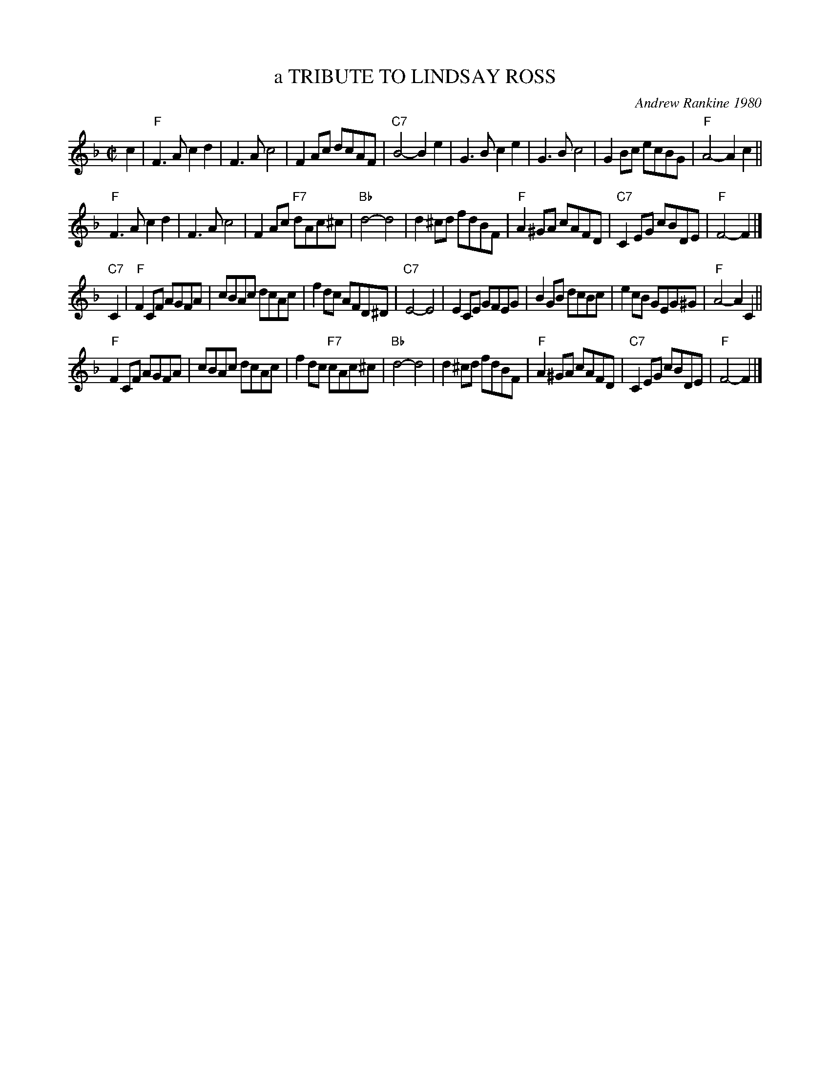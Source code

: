 X: 01
T: a TRIBUTE TO LINDSAY ROSS
C: Andrew Rankine 1980
R: reel
B: "The Complete Andrew Rankine Collection of Scottish Country Dance Tunes" p.4
Z: 2017 John Chambers <jc:trillian.mit.edu>
M: C|
L: 1/8
K: F
c2 |\
"F" F3A c2d2 | F3A c4 | F2Ac dcAF | "C7"B4- B2e2 |\
G3B c2e2 | G3B c4 | G2Bc ecBG | "F"A4- A2c2 ||
"F"F3A c2d2 | F3A c4 | F2Ac "F7"dAc^c | "Bb"d4- d4 |\
d2^cd fdBF | "F"A2^GA cAFD | "C7"C2EG cBDE | "F"F4- F2 |]
"C7"C2 |\
"F"F2CF AGFA | cBAc dcAc | f2dc AFD^D | "C7"E4- E4 |\
E2CE GFEG | B2GB dcBc | e2cB GEG^G | "F"A4- A2 C2 ||
"F"F2CF AGFA | cBAc dcAc | f2dc "F7"cAc^c | "Bb"d4- d4 |\
d2^cd fdBF | "F"A2^GA cAFD | "C7"C2EG cBDE | "F"F4- F2 |]
